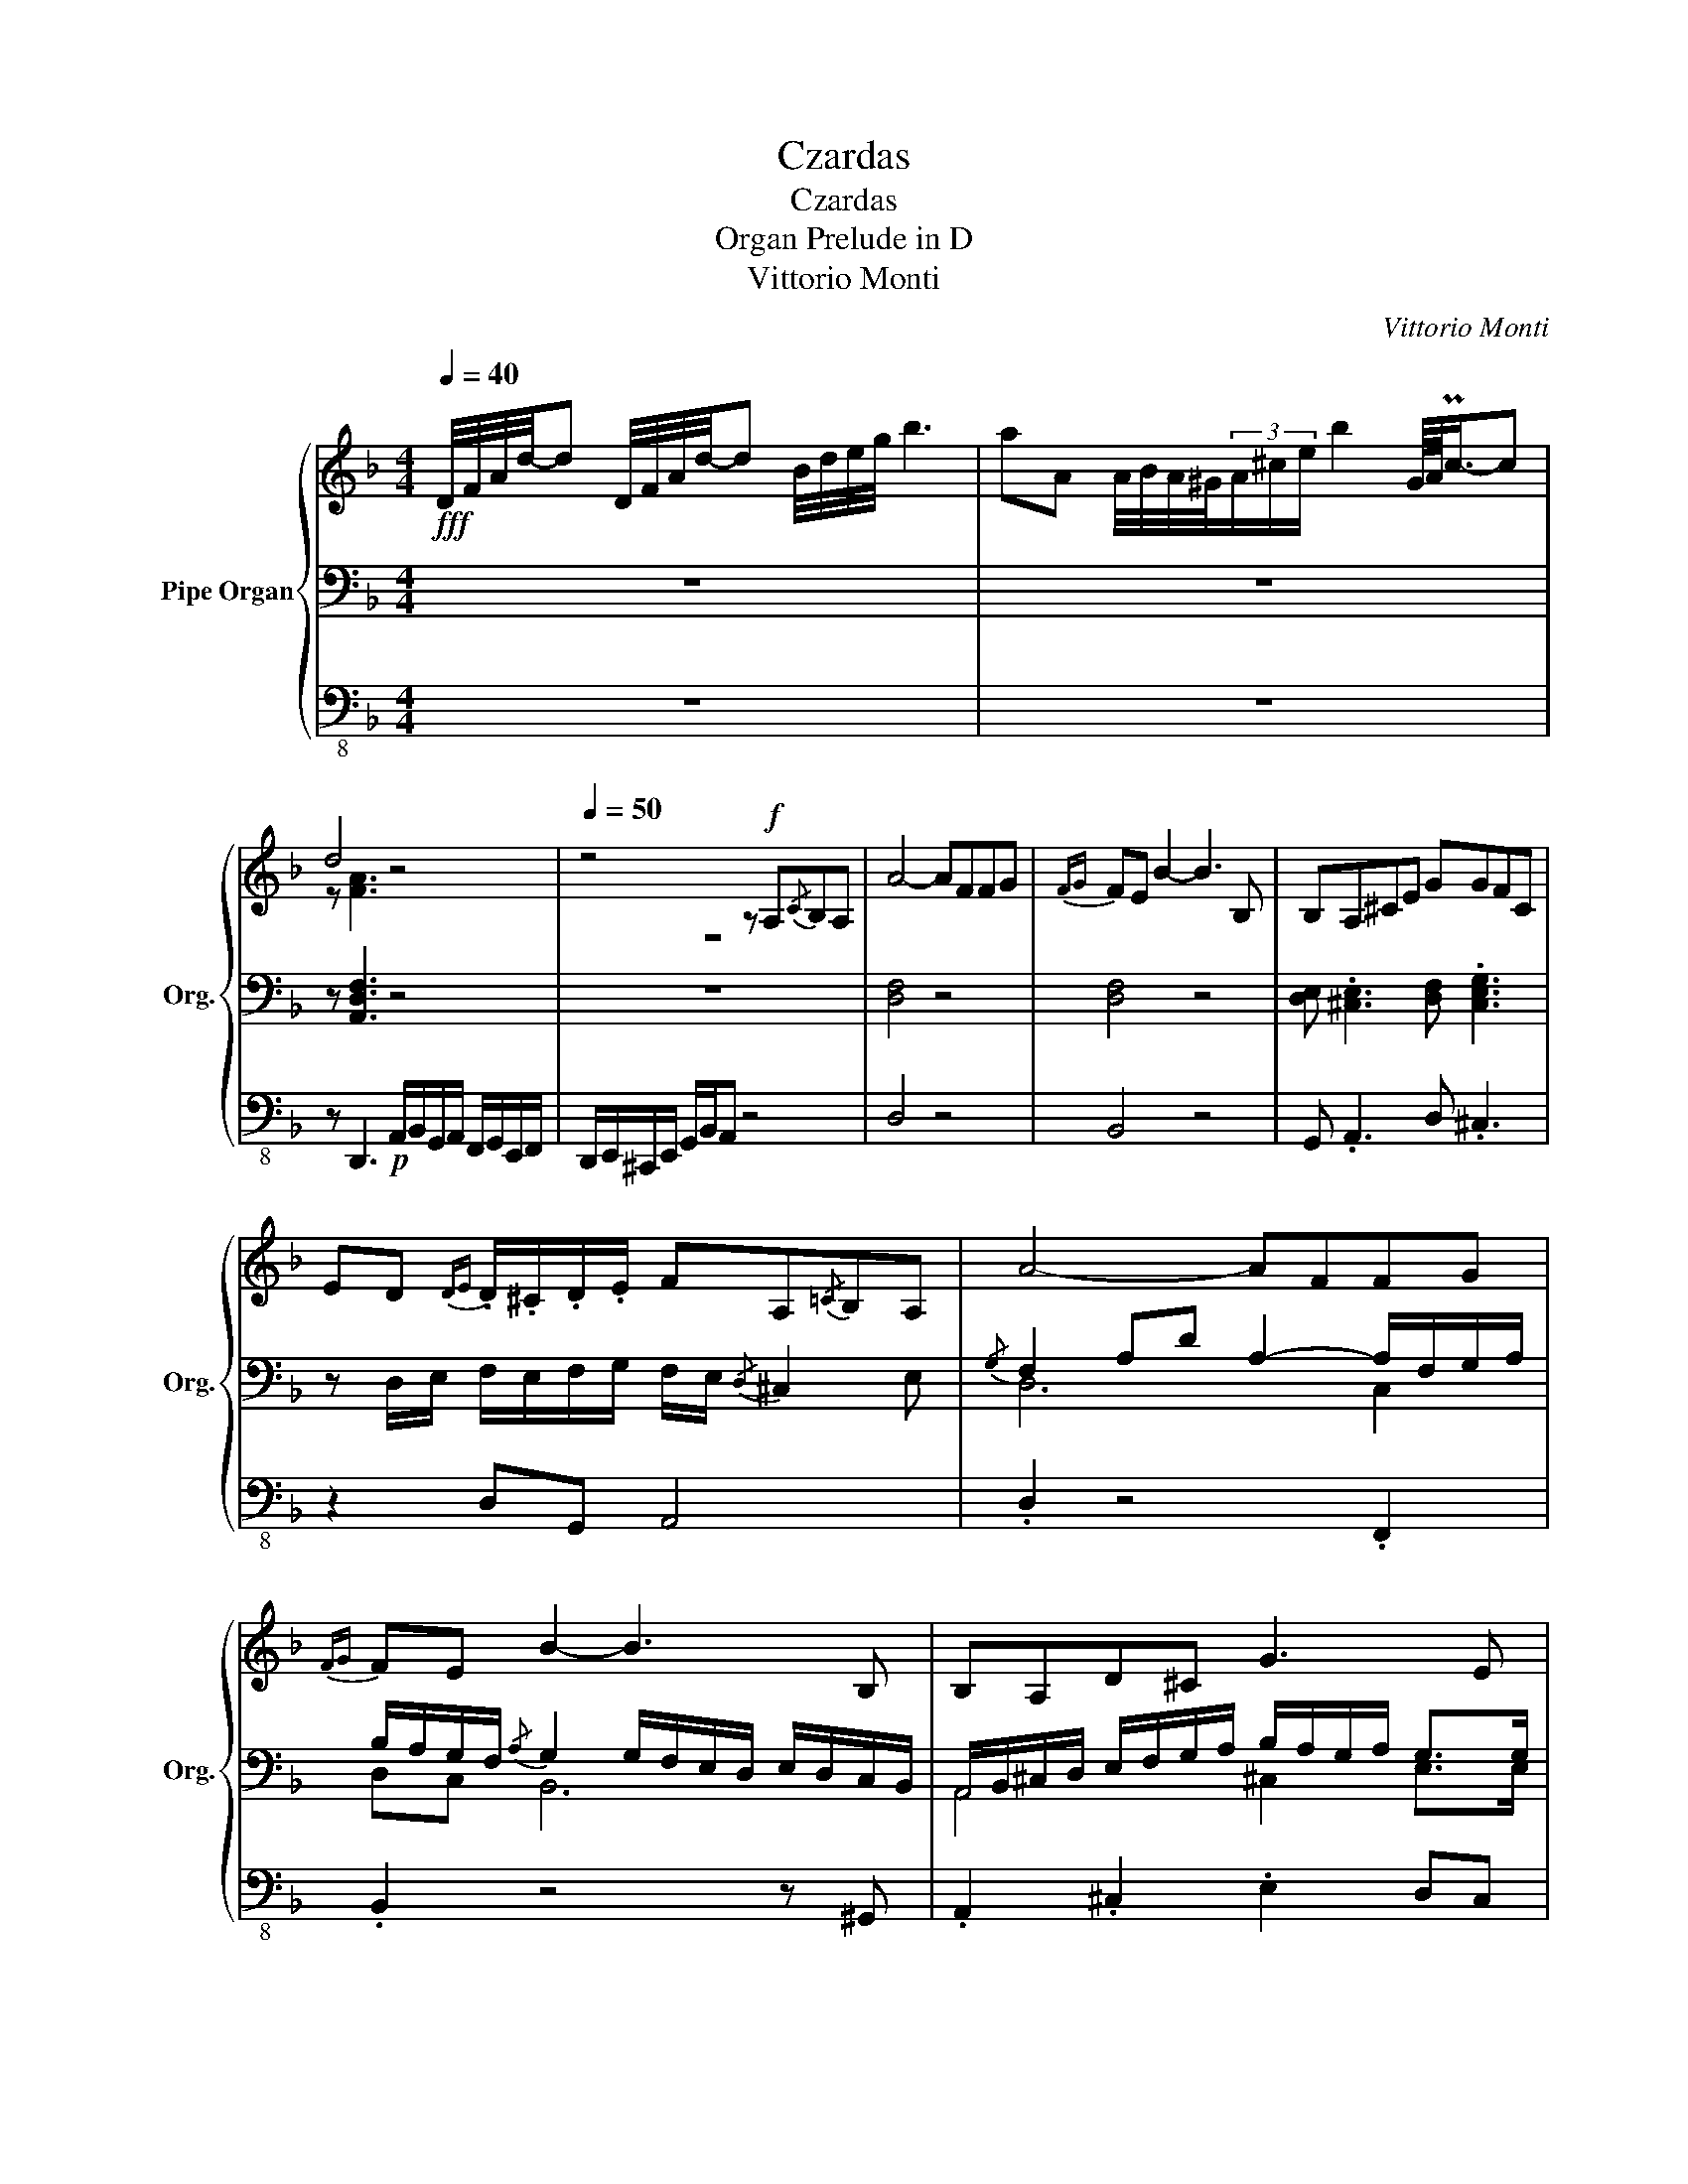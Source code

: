 X:1
T:Czardas
T:Czardas
T:Organ Prelude in D
T:Vittorio Monti
C:Vittorio Monti
%%score { ( 1 4 ) | ( 2 5 6 ) | 3 }
L:1/8
Q:1/4=40
M:4/4
K:F
V:1 treble nm="Pipe Organ" snm="Org."
V:4 treble 
V:2 bass 
V:5 bass 
V:6 bass 
V:3 bass-8 
V:1
!fff! D/4F/4A/4d/4-d D/4F/4A/4d/4-d B/4d/4e/4g/4 b3 | aA A/4B/4A/4^G/4(3A/^c/e/ b2 G/8A/8Pc3/4-c | %2
 d4 z4 |[Q:1/4=50] z4 z!f! A,{/C}B,A, | A4- AFFG |{FG} FE B2- B3 B, | B,A,^CE GGFC | %7
 ED{DE} .D/.^C/.D/.E/ FA,{/=C}B,A, | A4- AFFG |{FG} FE B2- B3 B, | B,A,D^C G3 E | %11
!f! ED{DE}D^C D4 |: =C2- (3C/E/G/(3B/c/e/ g/>f/e/>d/ cB | BA{AB} A>^G A4 | %14
 A,2- (3A,/^C/E/(3=G/A/^c/ e.caA | ed{de} d/^c/d/e/ f2 f2 | %16
 f2 B2- B/4e/4f/4e/4^d/4e/4f/4e/4 (3gfe | eA A2- A^G/A/ B/A/c/>B/ | %18
{Bc} B/A/{AB}A/=G/{GA} G/F/{FG}F/E/ A3 E | ED{DE}D^C D4 ::[M:2/4][Q:1/4=120]!p! .d.d' z .b | %21
 z .a z .f | e d2 ^c | d3 z | .d/.e/.f/.e/ .d/.e/.f/.e/ | .d/.e/.f/.e/ .d/.e/.f/.e/ | f e2 ^d | %27
 e3 z | .g/.a/.b/.a/ .g/.a/.b/.a/ | .g/.a/.b/.a/ .g/.a/.b/.a/ | .f/.g/.a/.g/ .f/.g/.a/.g/ | %31
 .f/.g/.a/.g/ .f/.g/.a/.g/ | .A/.=B/.^c/.d/ .e/.f/.g/.a/ | ._b/.a/.g/.f/ .e/.d/.^c/.e/ | e d2 ^c |1 %35
 d2 z2 :|2 d2 .e.d |:!mf!{cd} .c/.=B/.c/.e/ .g/._b/.g/.e/ |{cd} .c/.=B/.c/.e/ .g/._b/.g/.e/ | %39
 .B/.A/.B/.c/ .d/.e/.f/.g/ | a3 z |{/B} .A/.^G/.A/.^c/ .e/.=g/.e/.c/ | %42
{/B} .A/.^G/.A/.^c/ .e/.=g/.e/.c/ |{/B} .A/.^G/.A/.^c/ .e/.=g/.e/.c/ | f3 z | %45
 .b/.a/.g/.a/ .b/.a/.g/.a/ | .b/.a/.g/.a/ .b/.a/.g/.a/ | .a/.g/.f/.g/ .a/.g/.f/.g/ | %48
 .a/.g/.f/.g/ .a/.g/.f/.g/ | .A/.=B/.^c/.d/ .e/.f/.g/.a/ | ._b/.a/.g/.f/ .e/.d/.^c/.e/ | e d2 ^c |1 %52
 d2 z2 :|2[K:D][Q:1/4=45] d4 || d'2 a>a | ba gf | fe{ef} e/^d/e/g/ | b4 | b>c ce' | e'>g gg | %60
 gf{fg} f/e/d/e/ | [df]4 | d'2 a>a | ba gf | fe{ef} e/^d/e/g/ | b4 | d'>a aa | ba ac | ed{de} dc | %69
 d2 z2 || f2 d>c | dc BA | AG GB | d4 | d>c cd | ed cB | BA A^G | A4 | f2 d>c | dc BA | AG GB | %81
 d4 | f2 d>c | dc cE | GF F^E | !fermata!F2 z2 ||[Q:1/4=120]{=cd} .c/.=B/.c/.e/ .g/._b/.g/.e/ | %87
{=cd} .c/.=B/.c/.e/ .g/._b/.g/.e/ | ._B/.A/.B/.c/ .d/.e/.f/.g/ | a3 z | %90
{/_B} .A/.^G/.A/.c/ .e/.=g/.e/.c/ |{/_B} .A/.^G/.A/.c/ .e/.=g/.e/.c/ | %92
{/_B} .A/.^G/.A/.c/ .e/.=g/.e/.c/ | f3 z | .b/.a/.g/.a/ .b/.a/.g/.a/ | .b/.a/.g/.a/ .b/.a/.g/.a/ | %96
 .a/.g/.f/.g/ .a/.g/.f/.g/ | .a/.g/.f/.g/ .a/.g/.f/.g/ | .A/.B/.c/.d/ .e/.=f/.g/.a/ | %99
 ._b/.a/.g/.=f/ .e/.d/.c/.e/ || d' z3 | z4 ||!f! d d'2 b- | b a2 f | e d2 c | d3 z | %106
 .d/.e/.f/.e/ .d/.e/.f/.e/ | .d/.e/.f/.e/ .d/.e/.f/.e/ | f e2 ^d | e3 z | %110
 .g/.a/.b/.a/ .g/.a/.b/.a/ | .g/.a/.b/.a/ .g/.a/.b/.a/ | .f/.g/.a/.g/ .f/.g/.a/.g/ | %113
 .f/.g/.a/.g/ .f/.g/.a/.g/ | .e/.f/.^g/.f/ .e/.f/.g/.f/ | .e/.f/.^g/.f/ .e/.f/.g/.f/ | %116
!<(! a a2 a- |!ff! a!<)! a2 A || d d'2 b- | b a2 .f | .e d2 c | d3 z | .d/.e/.f/.e/ .d/.e/.f/.e/ | %123
 .d/.e/.f/.e/ .d/.e/.f/.e/ | f e2 ^d | e3 z || .g/.a/.b/.a/ .g/.a/.b/.a/ | %127
 .g/.a/.b/.a/ .g/.a/.b/.a/ | .f/.g/.a/.g/ .f/.g/.a/.g/ | .f/.g/.a/.g/ .f/.g/.a/.g/ | %130
 .e/.^d/.e/.f/ .g/.f/.g/.a/ | .b/.a/.^g/.a/ .g/.a/.b/.c'/ | d'2 z2 |!fff! [ac']2 z2 | %134
[Q:1/4=25] !fermata![ad']4 |] %135
V:2
 z8 | z8 | z [A,,D,F,]3 z4 | z8 | [D,F,]4 z4 | [D,F,]4 z4 | [D,E,] .[^C,E,]3 [D,F,] .[C,E,G,]3 | %7
 z D,/E,/ F,/E,/F,/G,/ F,/E,/{/D,} ^C,2 E, |{/G,} F,2 A,D A,2- A,/F,/G,/A,/ | %9
 B,/A,/G,/F,/{/A,} G,2 G,/F,/E,/D,/ E,/D,/C,/B,,/ | %10
 A,,/B,,/^C,/D,/ E,/F,/G,/A,/ B,/A,/G,/A,/ G,>G, | G,2 F,E, [F,A,]4 |: %12
 E,2- (3E,/D,/C,/(3B,,/A,,/G,,/ z4 | .C,2 .E,2 F,4 | E,2 z E, [E,G,]2 z [E,G,] | %15
 [D,F,]4 z/{/G,,} A,,/D,/E,/ F,/E,/D,/C,/ | z/ A,/G,/F,/ E,F, G,2 (3A,G,F, | %17
 G,F,{F,G,} F,>E, F,2 z E, | E, z{B,C} B,/A,/{A,B,}A,/=G,/{G,A,} G,/F,/{F,G,}F,/E,/ ^C,2- | %19
 C,D,{D,E,}D,[^C,E,] [D,F,]4 ::[M:2/4] z4 | .D,.D z .B, | G, F,2 E, | F,3 z | %24
 .F,/.G,/.A,/.G,/ .F,/.G,/.A,/.G,/ | .F,/.G,/.A,/.G,/ .F,/.G,/.A,/.G,/ | A, G,2 ^F, | G,3 z | %28
 .B,/.C/.D/.C/ .B,/.C/.D/.C/ | .B,/.C/.D/.C/ .B,/.C/.D/.C/ | .A,/.B,/.C/.B,/ .A,/.B,/.C/.B,/ | %31
 .A,/.B,/.C/.B,/ .A,/.B,/.C/.B,/ | .E/.D/.^C/.=B,/ .A,/.G,/.F,/.E,/ | %33
 .D,/.E,/.F,/.G,/ .A,/.B,/.^C/.A,/ | G, F,2 E, |1 F,2 z2 :|2 F,2 .D,.E, |:{/F,} .G,.B, .G,.C, | %38
{/F,} .G,.B, .G,.C, |{/E,} .F,.G, .A,.B, | C3 z |{/D,} .E,.G, .E,.A,, |{/D,} .E,.G, .E,.A,, | %43
{/G,} .A,.G, .F,.E, | D,3 z | .D/.C/.B,/.C/ .D/.C/.B,/.C/ | .D/.C/.B,/.C/ .D/.C/.B,/.C/ | %47
 .C/.B,/.A,/.B,/ .C/.B,/.A,/.B,/ | .C/.B,/.A,/.B,/ .C/.B,/.A,/.B,/ | %49
 .E/.D/.^C/.=B,/ .A,/.G,/.F,/.E,/ | .D,/.E,/.F,/.G,/ .A,/.B,/.^C/.A,/ | G, F,2 E, |1 F,2 z2 :|2 %53
[K:D] _B,4 || A,2 z2 | z4 | A,2 z2 | z4 | G,2 z2 | z4 | G,2 F,E, | F,3 z | D2 z2 | z4 | D2 z2 | %65
 z4 | D2 z2 | C2 z2 | D4- | D2 z2 || A,2 A,>A, | A,A, B,C | B,B, A,G, | G,4 | A,>G, G,G, | %75
 A,G, G,B, | A,A, A,A, | A,4 | A,2 A,>A, | A,A, B,C | B,B, A,G, | G,4 | F,2 F,>G, | A,G, G,A, | %84
 A,A, A,A, | A,2 z2 ||{/=F,} .G,._B, .G,.=C, |{/=F,} .G,._B, .G,.=C, |{/E,} .=F,.G, .A,._B, | %89
 =C3 z |{/D,} .E,.G, .E,.A,, |{/D,} .E,.G, .E,.A,, |{/G,} .A,.G, .F,.E, | D,3 z | %94
 .D/.C/.B,/.C/ .D/.C/.B,/.C/ | .D/.C/.B,/.C/ .D/.C/.B,/.C/ | .C/.B,/.A,/.B,/ .C/.B,/.A,/.B,/ | %97
 .C/.B,/.A,/.B,/ .C/.B,/.A,/.B,/ | .E/.D/.C/.B,/ .A,/.G,/.=F,/.E,/ | %99
 .D,/.E,/.=F,/.G,/ .A,/._B,/.C/.A,/ || A, z3 | z4 || z4 | D, D2 B, | G, F,2 E, | F,3 z | %106
 .F,/.G,/.A,/.G,/ .F,/.G,/.A,/.G,/ | .F,/.G,/.A,/.G,/ .F,/.G,/.A,/.G,/ | A, G,2 F, | G,3 z | %110
 .B,/.C/.D/.C/ .B,/.C/.D/.C/ | .B,/.C/.D/.C/ .B,/.C/.D/.C/ | .A,/.B,/.C/.B,/ .A,/.B,/.C/.B,/ | %113
 .A,/.B,/.C/.B,/ .A,/.B,/.C/.B,/ | .^G,/.^A,/.B,/.A,/ .G,/.A,/.B,/.A,/ | %115
 .^G,/.^A,/.B,/.A,/ .G,/.A,/.B,/.A,/ |{A,B,} .A,/.^G,/.A,/.C/ .E/.G/.F/.E/ | %117
 D/C/B,/A,/ G,/F,/E,/C,/ || z4 | D, D2 .B, | .G, F,2 E, | F,3 z | %122
 .F,/.G,/.A,/.G,/ .F,/.G,/.A,/.G,/ | .F,/.G,/.A,/.G,/ .F,/.G,/.A,/.G,/ | A, G,2 F, | G,3 z || %126
 .B,/.C/.D/.C/ .B,/.C/.D/.C/ | .B,/.C/.D/.C/ .B,/.C/.D/.C/ | .A,/.B,/.C/.B,/ .A,/.B,/.C/.B,/ | %129
 .A,/.B,/.C/.B,/ .A,/.B,/.C/.B,/ |{A,B,} .A,/.^G,/.A,/.C/ .E/.G/.F/.E/ | D/C/B,/A,/ G,/F,/E,/C,/ | %132
 D,2 z2 | [G,B,]2 z2 | [F,A,]4 |] %135
V:3
 z8 | z8 | z D,,3!p! A,,/B,,/G,,/A,,/ F,,/G,,/E,,/F,,/ | D,,/E,,/^C,,/E,,/ G,,/B,,/A,, z4 | %4
 D,4 z4 | B,,4 z4 | G,, .A,,3 D, .^C,3 | z2 D,G,, A,,4 | .D,2 z4 .F,,2 | .B,,2 z4 z ^G,, | %10
 .A,,2 .^C,2 .E,2 D,C, | D,G,, A,,2 D,,4 |: .C,,.C, z6 | z8 | A,,2 z B,, A,,2 z A,, | %15
 D,4 .C,2 .F,,2 | B,,6 C,2 | D,4 .B,,2 F,,G,, | A,,8 | D,G,, A,,2 D,,4 ::[M:2/4] z4 | z4 | z4 | %23
 z4 | z4 | z4 | z4 | z4 | z4 | z4 | z4 | z4 | z4 | z4 | z4 |1 z4 :|2 z4 |: .C,2 .C2 | .C,2 .C2 | %39
 .G,2 .C,2 | F,3 z | .A,,2 .A,2 | .A,,2 .A,2 | .E,2 .A,,2 | D,3 z | .B,,2 .F,2 | .B,,2 .F,2 | %47
 .F,,2 .C,2 | .F,,2 .C,2 | A,4- | A,4 | .E,2 .A,,2 |1 D,2 z2 :|2[K:D] C,4 || D,2 z2 | z4 | G,2 z2 | %57
 z4 | A,2 z2 | z4 | D,4- | D,3 z | D,2 z2 | z4 | G,2 z2 | z4 | A,,4- | A,,4 | D,,4- | %69
 D,,2 F,,A,, || D,4- | D,4 | G,,4- | G,,4 | C,4- | C,4 | F,,4- | F,,4 | B,,4- | B,,4 | E,,4- | %81
 E,,4 | A,,4- | A,,4 | D,,4- | D,,2 .A,,.B,, || .=C,2 .=C2 | .=C,2 .=C2 | .G,2 .=C,2 | =F,3 z | %90
 .A,,2 .A,2 | .A,,2 .A,2 | .E,2 .A,,2 | D,3 z | .B,,2 .F,2 | .B,,2 .F,2 | .A,,2 .E,2 | .A,,2 .E,2 | %98
 A,4 | A,,4 || D,.C, .D,.E, | .D,.C, .B,,.A,, || .D,2 .E,2 | .F,2 .B,,2 | E,2 A,,2 | D,3 z | %106
 .D,2 .E,2 | .F,2 .G,2 | F,2 B,,2 | E,3 z | .E,2 .F,2 | .G,2 .B,2 | .D,2 .E,2 | .F,2 .A,2 | %114
 .C,2 .^D,2 | .E,2 .^G,2 | A,4- | A,.A,, .B,,.C, || .D,.F, .E,.G, | .F,.A, .G,.B, | A,G, F,E, | %121
 D,3 z | .D,.F, .E,.G, | .F,.A, .G,.A, | B,A, G,F, | E,3 z || E,3 .E, | G,2 B,2 | D,3 .D, | %129
 F,2 A,2 | A,,4- | A,,4 | D,2 z2 | A,,2 z2 | D,,4 |] %135
V:4
 x8 | x8 | z [FA]3 z4 | z8 | x8 | x8 | x8 | x8 | x8 | x8 | x8 | x8 |: x8 | x8 | x8 | x8 | x8 | x8 | %18
 x8 | x8 ::[M:2/4] x4 | x4 | x4 | x4 | x4 | x4 | x4 | x4 | x4 | x4 | x4 | x4 | x4 | x4 | x4 |1 %35
 x4 :|2 x4 |: x4 | x4 | x4 | x4 | x4 | x4 | x4 | x4 | x4 | x4 | x4 | x4 | x4 | x4 | x4 |1 x4 :|2 %53
[K:D] x4 || f2 f>f | f2 x2 | B2 x2 | x4 | x4 | x4 | A4- | A3 z | f2 f>f | f2 x2 | B2 x2 | x4 | x4 | %67
 x4 | GF FG | F2 x2 || d2 A>A | BA GF | FE EG | B4 | B>A AA | cB AG | GF F^E | F4 | d2 A>A | %79
 BA GF | FE EG | B4 | d2 A>A | BA AC | ED DC | D2 z2 || x4 | x4 | x4 | x4 | x4 | x4 | x4 | x4 | %94
 x4 | x4 | x4 | x4 | x4 | x4 || x4 | x4 || x4 | x4 | x4 | x4 | x4 | x4 | x4 | x4 | x4 | x4 | x4 | %113
 x4 | x4 | x4 | x4 | x4 || x4 | x4 | x4 | x4 | x4 | x4 | x4 | x4 || x4 | x4 | x4 | x4 | x4 | x4 | %132
 x4 | [eg]2 x2 | f4 |] %135
V:5
 x8 | x8 | x8 | x8 | x8 | x8 | x8 | x8 | D,6 C,2 | D,C, B,,6 | A,,4 ^C,2 E,>E, | D,2 ^C,2 D,4 |: %12
 C,2 x2 F,,/>G,,/A,,/>B,,/ A,,G,, | F,,/>G,,/A,,/>B,,/ C,/>D,/C,/>B,,/ A,,3 B,, | %14
 ^C,2 x D, C,2 x C, | A,,4 x4 | D,2 C,4 (3E,D,C, | C, D,2 C, D,2 z C, | ^C, x7 | x4 A,,4 :: %20
[M:2/4] x4 | x4 | x4 | x4 | x4 | x4 | x4 | x4 | x4 | x4 | x4 | x4 | x4 | x4 | x4 |1 x4 :|2 x4 |: %37
 x4 | x4 | x4 | x4 | x4 | x4 | x4 | x4 | x4 | x4 | x4 | x4 | x4 | x4 | x4 |1 D,2 x2 :|2[K:D] E,4 || %54
 F,2 x2 | x4 | D,2 x2 | x4 | C,2 x2 | x4 | D,4- | D,3 x | [F,A,]2 x2 | x4 | [G,A,]2 x2 | x4 | %66
 [E,A,]2 x2 | [E,G,]2 x2 | G,2 E,2 | F,2 x2 || x4 | x4 | x4 | x4 | x4 | x4 | x4 | x4 | x4 | x4 | %80
 x4 | x4 | x4 | x4 | x4 | x4 || x4 | x4 | x4 | x4 | x4 | x4 | x4 | x4 | x4 | x4 | x4 | x4 | x4 | %99
 x4 || =F, x3 | x4 || x4 | x4 | x4 | x4 | x4 | x4 | x4 | x4 | x4 | x4 | x4 | x4 | x4 | x4 | x4 | %117
 x4 || x4 | x4 | x4 | x4 | x4 | x4 | x4 | x4 || x4 | x4 | x4 | x4 | x4 | x4 | x4 | C,2 x2 | D,4 |] %135
V:6
 x8 | x8 | x8 | x8 | x8 | x8 | x8 | x8 | x8 | x8 | x8 | x8 |: x8 | x8 | x8 | x8 | x8 | x8 | x8 | %19
 x8 ::[M:2/4] x4 | x4 | x4 | x4 | x4 | x4 | x4 | x4 | x4 | x4 | x4 | x4 | x4 | x4 | x4 |1 x4 :|2 %36
 x4 |: x4 | x4 | x4 | x4 | x4 | x4 | x4 | x4 | x4 | x4 | x4 | x4 | x4 | x4 | x4 |1 x4 :|2 %53
[K:D] x4 || x4 | x4 | x4 | x4 | x4 | x4 | x4 | x4 | x4 | x4 | x4 | x4 | x4 | x4 | A,4- | A,2 x2 || %70
 x4 | x4 | x4 | x4 | x4 | x4 | x4 | x4 | x4 | x4 | x4 | x4 | x4 | x4 | x4 | x4 || x4 | x4 | x4 | %89
 x4 | x4 | x4 | x4 | x4 | x4 | x4 | x4 | x4 | x4 | x4 || x4 | x4 || x4 | x4 | x4 | x4 | x4 | x4 | %108
 x4 | x4 | x4 | x4 | x4 | x4 | x4 | x4 | x4 | x4 || x4 | x4 | x4 | x4 | x4 | x4 | x4 | x4 || x4 | %127
 x4 | x4 | x4 | x4 | x4 | x4 | x4 | x4 |] %135

